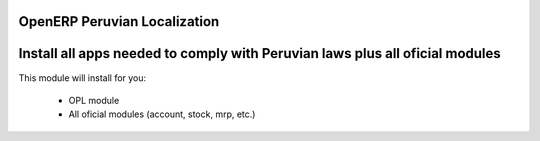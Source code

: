 OpenERP Peruvian Localization
=============================


Install all apps needed to comply with Peruvian laws plus all oficial modules
=============================================================================

This module will install for you:

  - OPL module

  - All oficial modules (account, stock, mrp, etc.)



